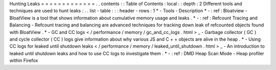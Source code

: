Hunting
Leaks
=
=
=
=
=
=
=
=
=
=
=
=
=
.
.
contents
:
:
Table
of
Contents
:
local
:
:
depth
:
2
Different
tools
and
techniques
are
used
to
hunt
leaks
:
.
.
list
-
table
:
:
:
header
-
rows
:
1
*
-
Tools
-
Description
*
-
:
ref
:
Bloatview
-
BloatView
is
a
tool
that
shows
information
about
cumulative
memory
usage
and
leaks
.
*
-
:
ref
:
Refcount
Tracing
and
Balancing
-
Refcount
tracing
and
balancing
are
advanced
techniques
for
tracking
down
leak
of
refcounted
objects
found
with
BloatView
.
*
-
GC
and
CC
logs
<
/
performance
/
memory
/
gc_and_cc_logs
.
html
>
_
-
Garbage
collector
(
GC
)
and
cycle
collector
(
CC
)
logs
give
information
about
why
various
JS
and
C
+
+
objects
are
alive
in
the
heap
.
*
-
Using
CC
logs
for
leaked
until
shutdown
leaks
<
/
performance
/
memory
/
leaked_until_shutdown
.
html
>
_
-
An
introduction
to
leaked
until
shutdown
leaks
and
how
to
use
CC
logs
to
investigate
them
.
*
-
:
ref
:
DMD
Heap
Scan
Mode
-
Heap
profiler
within
Firefox
